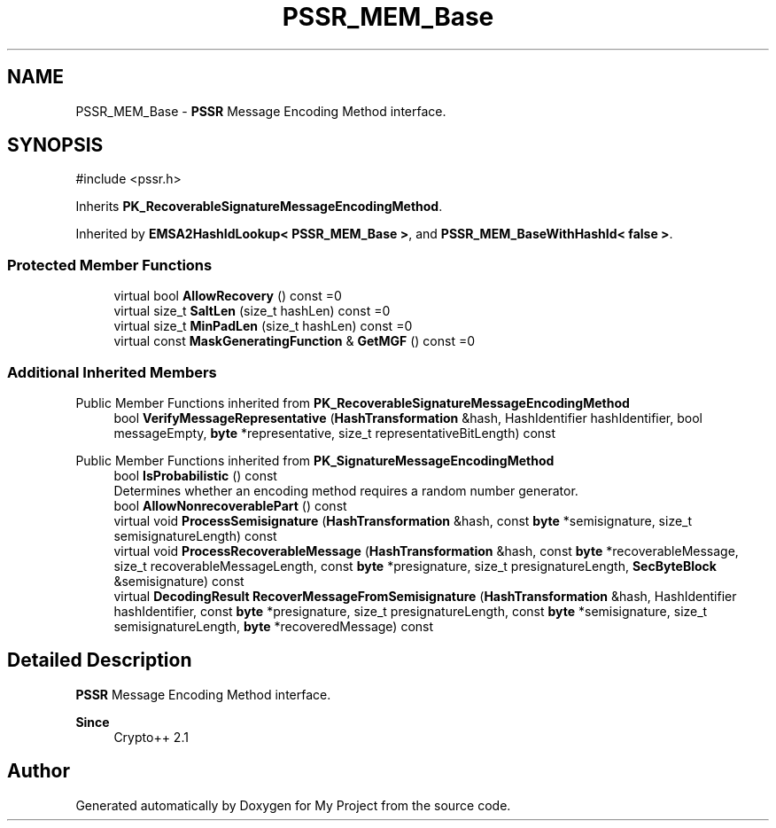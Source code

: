 .TH "PSSR_MEM_Base" 3 "My Project" \" -*- nroff -*-
.ad l
.nh
.SH NAME
PSSR_MEM_Base \- \fBPSSR\fP Message Encoding Method interface\&.  

.SH SYNOPSIS
.br
.PP
.PP
\fR#include <pssr\&.h>\fP
.PP
Inherits \fBPK_RecoverableSignatureMessageEncodingMethod\fP\&.
.PP
Inherited by \fBEMSA2HashIdLookup< PSSR_MEM_Base >\fP, and \fBPSSR_MEM_BaseWithHashId< false >\fP\&.
.SS "Protected Member Functions"

.in +1c
.ti -1c
.RI "virtual bool \fBAllowRecovery\fP () const =0"
.br
.ti -1c
.RI "virtual size_t \fBSaltLen\fP (size_t hashLen) const =0"
.br
.ti -1c
.RI "virtual size_t \fBMinPadLen\fP (size_t hashLen) const =0"
.br
.ti -1c
.RI "virtual const \fBMaskGeneratingFunction\fP & \fBGetMGF\fP () const =0"
.br
.in -1c
.SS "Additional Inherited Members"


Public Member Functions inherited from \fBPK_RecoverableSignatureMessageEncodingMethod\fP
.in +1c
.ti -1c
.RI "bool \fBVerifyMessageRepresentative\fP (\fBHashTransformation\fP &hash, HashIdentifier hashIdentifier, bool messageEmpty, \fBbyte\fP *representative, size_t representativeBitLength) const"
.br
.in -1c

Public Member Functions inherited from \fBPK_SignatureMessageEncodingMethod\fP
.in +1c
.ti -1c
.RI "bool \fBIsProbabilistic\fP () const"
.br
.RI "Determines whether an encoding method requires a random number generator\&. "
.ti -1c
.RI "bool \fBAllowNonrecoverablePart\fP () const"
.br
.ti -1c
.RI "virtual void \fBProcessSemisignature\fP (\fBHashTransformation\fP &hash, const \fBbyte\fP *semisignature, size_t semisignatureLength) const"
.br
.ti -1c
.RI "virtual void \fBProcessRecoverableMessage\fP (\fBHashTransformation\fP &hash, const \fBbyte\fP *recoverableMessage, size_t recoverableMessageLength, const \fBbyte\fP *presignature, size_t presignatureLength, \fBSecByteBlock\fP &semisignature) const"
.br
.ti -1c
.RI "virtual \fBDecodingResult\fP \fBRecoverMessageFromSemisignature\fP (\fBHashTransformation\fP &hash, HashIdentifier hashIdentifier, const \fBbyte\fP *presignature, size_t presignatureLength, const \fBbyte\fP *semisignature, size_t semisignatureLength, \fBbyte\fP *recoveredMessage) const"
.br
.in -1c
.SH "Detailed Description"
.PP 
\fBPSSR\fP Message Encoding Method interface\&. 


.PP
\fBSince\fP
.RS 4
Crypto++ 2\&.1 
.RE
.PP


.SH "Author"
.PP 
Generated automatically by Doxygen for My Project from the source code\&.
